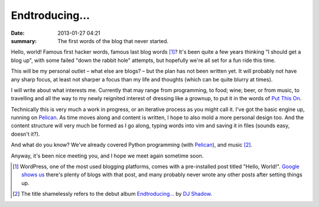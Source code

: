 Endtroducing…
=============

:date: 2013-01-27 04:21
:summary: The first words of the blog that never started.

Hello, world! Famous first hacker words, famous last blog words [1]_? It's been
quite a few years thinking "I should get a blog up", with some failed
"down the rabbit hole" attempts, but hopefully we're all set for a fun ride
this time.

This will be my personal outlet – what else are blogs? – but the plan has not
been written yet. It will probably not have any sharp focus, at least not
sharper a focus than my life and thoughts (which can be quite blurry at times).

I will write about what interests me. Currently that may range from
programming, to food; wine; beer, or from music, to travelling and all the way to
my newly reignited interest of dressing like a grownup, to put it in the words
of `Put This On <http://putthison.com>`_.

Technically this is very much a work in progress, or an iterative process as
you might call it. I've got the basic engine up, running on Pelican_. As time
moves along and content is written, I hope to also mold a more personal design
too. And the content structure will very much be formed as I go along, typing
words into vim and saving it in files (sounds easy, doesn't it?).

And what do you know? We've already covered Python programming (with Pelican_),
and music [2]_.

Anyway, it's been nice meeting you, and I hope we meet again sometime soon.

.. [1] WordPress, one of the most used blogging platforms, comes with a
    pre-installed post titled "Hello, World!". `Google shows us`_ there's plenty of
    blogs with that post, and many probably never wrote any other posts after
    setting things up.
.. [2] The title shamelessly refers to the debut album `Endtroducing…`_ by `DJ Shadow`_.
.. _Google shows us: http://www.google.no/#hl=en&q=hello+world+%22welcome+to+wordpress%22
.. _Pelican: http://getpelican.com/
.. _Endtroducing…: http://en.wikipedia.org/wiki/Endtroducing
.. _DJ Shadow: http://en.wikipedia.org/wiki/DJ_Shadow
